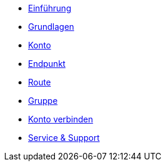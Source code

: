 * xref:introduction.adoc[Einführung]
* xref:basics.adoc[Grundlagen]
* xref:account.adoc[Konto]
* xref:endpoint.adoc[Endpunkt]
* xref:routing.adoc[Route]
* xref:group.adoc[Gruppe]
* xref:account-pairing.adoc[Konto verbinden]
* xref:support.adoc[Service & Support]
